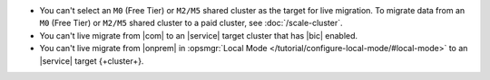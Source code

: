- You can't select an ``M0`` (Free Tier) or ``M2/M5`` shared cluster as
  the target for live migration. To migrate data from an ``M0`` (Free 
  Tier)
  or ``M2/M5`` shared cluster to a paid cluster, see 
  :doc:`/scale-cluster`.
- You can't live migrate from |com| to an |service| target cluster that
  has |bic| enabled.
- You can't live migrate from |onprem| in :opsmgr:`Local Mode 
  </tutorial/configure-local-mode/#local-mode>` to an |service| target 
  {+cluster+}.
